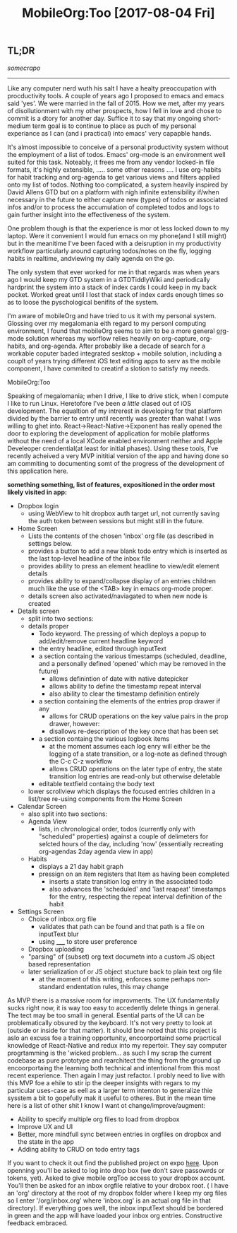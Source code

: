 #+TITLE: MobileOrg:Too [2017-08-04 Fri] 

** TL;DR
/somecrapo/

---------
Like any computer nerd wuth his salt I have a healty preoccupation with
procductivity tools. A couple of years ago I proposed to emacs and emacs said
'yes'. We were married in the fall of 2015. How we met, after my years of
disollutionment with my other prospects, how I fell in love and chose to commit
is a dtory for another day. Suffice it to say that my ongoing short-medium term
goal is to continue to place as puch of my personal experiance as I can (and i
practical) into emacs' very capapble hands.

It's almost impossible to conceive of a personal productivity system without the
employment of a list of todos. Emacs' org-mode is an environment well suited for
this task. Noteably, it frees me from any vendor locked-in file formats, it's
highly extensible, ..... some other reasons .... I use org-habits for habit
tracking and org-agenda to get various views and filters applied onto my list of
todos. Nothing too complicated, a system heavily inspired by David Allens GTD
but on a platform with nigh infinite extensibility if/when necessary in the
future to either capture new (types) of todos or associated infos and/or to
process the accumulation of completed todos and logs to gain further insight
into the effectiveness of the system.

One problem though is that the experience is mor ot less locked down to my
laptop. Were it convenient I would fun emacs on my phone(and I still might) but
in the meanitime I've been faced with a deisruption in my productivity workflow
particularly around capturing todos/notes on the fly, logging habits in
realtime, andviewing my daily agenda on the go.

The only system that ever worked for me in that regards was when years ago I
would keep my GTD system in a GTDTiddlyWiki and periodically hardprint the
system into a stack of index cards I could keep in my back pocket. Worked great
until I lost that stack of index cards enough times so as to loose the
pyschological benifits of the system.

I'm aware of mobileOrg and have tried to us it with my personal system. Glossing
over my megalomania eith regard to my personl computing environment, I found
that mobileOrg seems to aim to be a more general _org_-mode solution whereas my
worflow relies heavily on org-capture, org-habits, and org-agenda. After
probably like a decade of search for a workable coputer baded integrated
sesktop + mobile solution, including a couplt of years trying different iOS text
editing apps to serv as the mobile component, I have commited to creatinf a
slotion to satisfy my needs.

MobileOrg:Too

Speaking of megalomania; when I drive, I like to drive stick, when I compute I
like to run Linux. Heretofore I've been /a little/ clased out of iOS
development. The equaltion of my intrerest in developing for that platform
divided by the barrier to entry until recently was greater than wahat I was
willing to ghet into. React->React-Native->Exponent has really opened the door
to exploring the development of application for mobile platforms without the
need of a local XCode enabled environment neither and Apple Develeoper
crendential(at least for initial phases). Using these tools, I've recently
acheived a very MVP inititial version of the app and having done so am commiting
to documenting somt of the progress of the development of this application here.

*something something, list of features, expositioned in the order most likely
visited in app:*

- Dropbox login
  - using WebView to hit dropbox auth target url, not currently saving the auth
    token between sessions but might still in the future.
- Home Screen
  - Lists the contents of the chosen 'inbox' org file (as described in settings below.
  - provides a button to add a new blank todo entry which is inserted as the
    last top-level headline of the inbox file
  - provides ability to press an element headline to view/edit element details
  - provides ability to expand/collapse display of an entries children much like
    the use of the <TAB> key in emacs org-mode proper.
  - details screen also activated/naviagated to when new node is created
- Details screen
  - split into two sections:
  - details proper
    - Todo keyword.  The pressing of which deploys a popup to add/edit/remove current headline keyword
    - the entry headline, edited through inputText
    - a section containg the various timestamps (scheduled, deadline, and a
      personally defined 'opened' which may be removed in the future)
      - allows definintion of date with native datepicker
      - allows ability to define the timestamp repeat interval
      - also ability to clear the timestamp definition entirely
    - a section containing the elements of the entries prop drawer if any
      - allows for CRUD operations on the key value pairs in the prop drawer, however:
      - disallows re-description of the key once that has been set
    - a section containg the various logbook items
      - at the moment assumes each log enry will either be the logging of a
        state transition, or a log-note as defined through the C-c C-z workflow
      - allows CRUD operations on the later type of entry, the state transition
        log entries are read-only but otherwise deletable
    - editable textfield containg the body text
  - lower scrollview which displays the focused entries children in a list/tree
    re-using components from the Home Screen
- Calendar Screen
  - also split into two sections:
  - Agenda View
    - lists, in chronological order, todos (currently only with "scheduled"
      properties) against a couple of delimeters for selcted hours of the day,
      including 'now' (essentially recreating org-agendas 2day agenda view in
      app)
  - Habits
    - displays a 21 day habit graph
    - pressign on an item registers that Item as having been completed
      - inserts a state transition log entry in the associated todo
      - also advances the 'scheduled' and 'last reapeat' timestamps for the
        entry, respecting the repeat interval definition of the habit
- Settings Screen
  - Choice of inbox.org file
    - validates that path can be found and that path is a file on inputText blur
    - using _____ to store user preference   
  - Dropbox uploading 
  - "parsing" of (subset) org text documetn into a custom JS object based representation
  - later serialization of or JS object stucture back to plain text org file
    - at the moment of this writing, enforces some perhaps non-standard
      endentation rules, this may change

As MVP there is a massive room for improvments. The UX fundamentally sucks right
now, it is way too easy to accedently delete things in general. The tect may be
too small in general. Esential parts of the UI can be problematically obsured by
the keyboard. It's not very pretty to look at (outside or inside for that
matter). It should bne noted that this project is aslo an excuss foe a training
opportunity, encoorportaind some pracrtical knowledge of React-Native and redux
into my repertoir. They say computer progrtamming is the 'wicked problem... as
such I my scrap the current codebase as pure prototype and rearchitect the thing
from the ground up encoorportaing the learning both technical and intentional
from this most recent experience. Then again I may just refactor. I probly need
to live with this MVP foe a ehile to stir ip the deeper insights with regars to
my particular uses-case as eell as a larger term intenton to generalize thie
sysstem a bit to gopefully mak it useful to otheres. But in the mean time here
is a list of other shit I know I want ot change/improve/augment:

- Ability to specify multiple org files to load from dropbox
- Improve UX and UI
- Better, more mindfull sync between entries in orgfiles on dropbox and the state in the app
- Adding ability to CRUD on todo entry tags 

If you want to check it out find the published project on expo __here__. Upon
openning you'll be asked to log into drop box (we don't save passowrds or
tokens, yet). Asked to give mobile orgToo access to your dropbox account. You'll
then be asked for an inbox orgfile relative to your drobox root. ( I have an
'org' directory at the root of my dropbox folder where I keep my org files so I
enter '/org/inbox.org' where 'inbox.org' is an actual org file in that
directory). If everything goes well, the inbox inputText should be bordered in
green and the app will have loaded your inbox org entries. Constructive feedback
embraced.
